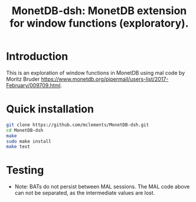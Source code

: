 #+HTML_HEAD: <link rel="stylesheet" type="text/css" href="http://www.pirilampo.org/styles/readtheorg/css/htmlize.css"/>
#+HTML_HEAD: <link rel="stylesheet" type="text/css" href="http://www.pirilampo.org/styles/readtheorg/css/readtheorg.css"/>

#+HTML_HEAD: <script src="https://ajax.googleapis.com/ajax/libs/jquery/2.1.3/jquery.min.js"></script>
#+HTML_HEAD: <script src="https://maxcdn.bootstrapcdn.com/bootstrap/3.3.4/js/bootstrap.min.js"></script>
#+HTML_HEAD: <script type="text/javascript" src="http://www.pirilampo.org/styles/lib/js/jquery.stickytableheaders.js"></script>
#+HTML_HEAD: <script type="text/javascript" src="http://www.pirilampo.org/styles/readtheorg/js/readtheorg.js"></script>
#+HTML_HEAD: <style type="text/css">.abstract {max-width: 30em; margin-left: auto; margin-right: auto;}</style>

#+OPTIONS: H:3 num:nil html-postamble:nil

#+title: MonetDB-dsh: MonetDB extension for window functions (exploratory).

* Introduction

This is an exploration of window functions in MonetDB using mal code by Moritz Bruder 
[[https://www.monetdb.org/pipermail/users-list/2017-February/009709.html]].

* Quick installation

#+BEGIN_SRC bash :eval no
git clone https://github.com/mclements/MonetDB-dsh.git
cd MonetDB-dsh
make
sudo make install
make test
#+END_SRC

#+BEGIN_SRC emacs-lisp :results none :exports none
(cd "~/work")
(shell-command "monetdbd start ~/work/mydbfarm || true")
#+END_SRC

* Testing

#+begin_src sql :engine mal :cmdline "-d testt" :results output :exports result
s:bat[:oid] := bat.new(nil:oid);
bat.append(s, 0:oid);
bat.append(s, 0:oid);
bat.append(s, 0:oid);
bat.append(s, 0:oid);
bat.append(s, 0:oid);
bat.append(s, 0:oid);
bat.append(s, 1:oid);
bat.append(s, 1:oid);
bat.append(s, 1:oid);
bat.append(s, 1:oid);
bat.append(s, 2:oid);
bat.append(s, 3:oid);
bat.append(s, 3:oid);

i:bat[:int] := bat.new(nil:int);
bat.append(i, 0);
bat.append(i, 1);
bat.append(i, 2);
bat.append(i, 3);
bat.append(i, 4);
bat.append(i, 5);
bat.append(i, 6);
bat.append(i, 7);
bat.append(i, 8);
bat.append(i, 9);
bat.append(i, 10);
bat.append(i, 11);
bat.append(i, 12);

d:bat[:bit] := batsql.diff(s);

rsum:bat[:int] := dsh.win_fun_sum(d, i, 3:lng);

rmin:bat[:int] := dsh.win_fun_min(d, i, 3:lng);
rmax:bat[:int] := dsh.win_fun_max(d, i, 3:lng);

# int avg with div
ravg:bat[:int] := dsh.win_fun_avg(d, i, 3:lng);
idbl := batcalc.dbl(i);
ravgdbl:bat[:dbl] := dsh.win_fun_avg(d, idbl, 3:lng);

rnum:bat[:int] := batsql.row_number(d, d, nil:bit);

# simulate count with row number
rcntsim:bat[:int] := batcalc.min(3, rnum);
rcnt:bat[:int] := dsh.win_fun_count(d, 3:lng);

rfst:bat[:int] := dsh.win_fun_first_value(d, i, 3:lng);

io.print(s, d, i, rsum, rmin, rmax, ravg, ravgdbl, rnum, rcnt, rcntsim, rfst);
#+end_src

#+RESULTS:
#+begin_example
#--------------------------#
# t	t	t	t	t	t	t	t	t	t	t	t	t  # name
# void	oid	bit	int	int	int	int	int	dbl	int	int	int	int  # type
#--------------------------#
[ 0@0,	0@0,	false,	0,	0,	0,	0,	0,	0,	1,	1,	1,	0  ]
[ 1@0,	0@0,	false,	1,	1,	0,	1,	0,	0.5,	2,	2,	2,	0  ]
[ 2@0,	0@0,	false,	2,	3,	0,	2,	1,	1,	3,	3,	3,	0  ]
[ 3@0,	0@0,	false,	3,	6,	1,	3,	2,	2,	4,	3,	3,	1  ]
[ 4@0,	0@0,	false,	4,	9,	2,	4,	3,	3,	5,	3,	3,	2  ]
[ 5@0,	0@0,	false,	5,	12,	3,	5,	4,	4,	6,	3,	3,	3  ]
[ 6@0,	1@0,	true,	6,	6,	6,	6,	6,	6,	1,	1,	1,	6  ]
[ 7@0,	1@0,	false,	7,	13,	6,	7,	6,	6.5,	2,	2,	2,	6  ]
[ 8@0,	1@0,	false,	8,	21,	6,	8,	7,	7,	3,	3,	3,	6  ]
[ 9@0,	1@0,	false,	9,	24,	7,	9,	8,	8,	4,	3,	3,	7  ]
[ 10@0,	2@0,	true,	10,	10,	10,	10,	10,	10,	1,	1,	1,	10  ]
[ 11@0,	3@0,	true,	11,	11,	11,	11,	11,	11,	1,	1,	1,	11  ]
[ 12@0,	3@0,	false,	12,	23,	11,	12,	11,	11.5,	2,	2,	2,	11  ]
#+end_example

+ Note: BATs do not persist between MAL sessions. The MAL code above can not be separated, as the intermediate values are lost.


#+BEGIN_SRC sql :engine monetdb :cmdline "-d testt" :results output :exports result
  drop table if exists temp;

  create table temp as
  select s, cast(row_number() over() as double) as i 
  from (select cast(0 as oid) as s from sys.generate_series(0,6)
  union all select cast(1 as oid) from sys.generate_series(0,4)
  union all select cast(2 as oid) 
  union all select cast(3 as oid) union all select cast(3 as oid)) as t;

  -- select * from temp;
  select *, dsh.diff(s) as d from temp;
  -- select *, dsh.win_fun_sum(d, i, three) from (select *, dsh.diff(s) as d, cast(3 as integer) as three from temp) as t; -- Program contains errors.:(NONE).multiplex
#+END_SRC

#+RESULTS:
#+begin_example
operation successful
operation successful
+------+--------------------------+-------+
| s    | i                        | d     |
+======+==========================+=======+
|  0@0 |                        1 | false |
|  0@0 |                        2 | false |
|  0@0 |                        3 | false |
|  0@0 |                        4 | false |
|  0@0 |                        5 | false |
|  0@0 |                        6 | false |
|  1@0 |                        7 | true  |
|  1@0 |                        8 | false |
|  1@0 |                        9 | false |
|  1@0 |                       10 | false |
|  2@0 |                       11 | true  |
|  3@0 |                       12 | true  |
|  3@0 |                       13 | false |
+------+--------------------------+-------+
13 tuples
#+end_example
